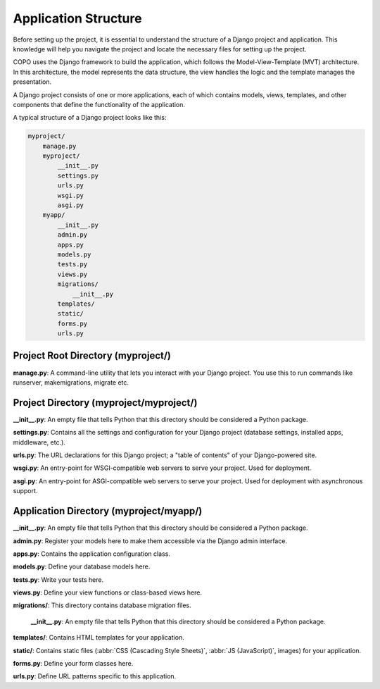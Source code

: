.. _project-application-structure:

======================
Application Structure
======================

Before setting up the project, it is essential to understand the structure of a Django project and application. This
knowledge will help you navigate the project and locate the necessary files for setting up the project.

COPO uses the Django framework to build the application, which follows the Model-View-Template (MVT) architecture. In
this architecture, the model represents the data structure, the view handles the logic and the template manages the
presentation.

A Django project consists of one or more applications, each of which contains models, views, templates, and other
components that define the functionality of the application.

A typical structure of a Django project looks like this:

.. code-block:: bash

     myproject/
         manage.py
         myproject/
             __init__.py
             settings.py
             urls.py
             wsgi.py
             asgi.py
         myapp/
             __init__.py
             admin.py
             apps.py
             models.py
             tests.py
             views.py
             migrations/
                 __init__.py
             templates/
             static/
             forms.py
             urls.py

.. raw:: html

   <br>

.. seealso::

   * :ref:`Profile Structure <profile-structure>`

.. raw:: html

   <hr>

Project Root Directory (myproject/)
-----------------------------------

**manage.py**: A command-line utility that lets you interact with your Django project. You use this to run commands
like runserver, makemigrations, migrate etc.

Project Directory (myproject/myproject/)
----------------------------------------

**__init__.py**: An empty file that tells Python that this directory should be considered a Python package.

**settings.py**: Contains all the settings and configuration for your Django project (database settings, installed apps, middleware, etc.).

**urls.py**: The URL declarations for this Django project; a "table of contents" of your Django-powered site.

**wsgi.py**: An entry-point for WSGI-compatible web servers to serve your project. Used for deployment.

**asgi.py**: An entry-point for ASGI-compatible web servers to serve your project. Used for deployment with asynchronous support.

Application Directory (myproject/myapp/)
-----------------------------------------

.. seealso::

   Refer to the :ref:`profile-setup-component-creation` section for insights into creating Django applications for each
   component used in the COPO project

**__init__.py**: An empty file that tells Python that this directory should be considered a Python package.

**admin.py**: Register your models here to make them accessible via the Django admin interface.

**apps.py**: Contains the application configuration class.

**models.py**: Define your database models here.

**tests.py**: Write your tests here.

**views.py**: Define your view functions or class-based views here.

**migrations/**: This directory contains database migration files.

        **__init__.py**: An empty file that tells Python that this directory should be considered a Python package.

**templates/**: Contains HTML templates for your application.

**static/**: Contains static files (:abbr:`CSS (Cascading Style Sheets)`, :abbr:`JS (JavaScript)`, images) for your application.

**forms.py**: Define your form classes here.

**urls.py**: Define URL patterns specific to this application.